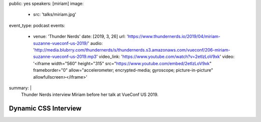 public: yes
speakers: [miriam]
image:
  - src: 'talks/miriam.jpg'
event_type: podcast
events:
  - venue: 'Thunder Nerds'
    date: [2019, 3, 26]
    url: 'https://www.thundernerds.io/2019/04/miriam-suzanne-vueconf-us-2019/'
    audio: 'http://media.blubrry.com/thundernerds/s/thundernerds.s3.amazonaws.com/vueconf/206-miriam-suzanne-vueconf-us-2019.mp3'
    video_link: 'https://www.youtube.com/watch?v=2etlzLoV9xk'
    video: '<iframe width="560" height="315" src="https://www.youtube.com/embed/2etlzLoV9xk" frameborder="0" allow="accelerometer; encrypted-media; gyroscope; picture-in-picture" allowfullscreen></iframe>'
summary: |
  Thunder Nerds interview Miriam
  before her talk at VueConf US 2019.


Dynamic CSS Interview
=====================
